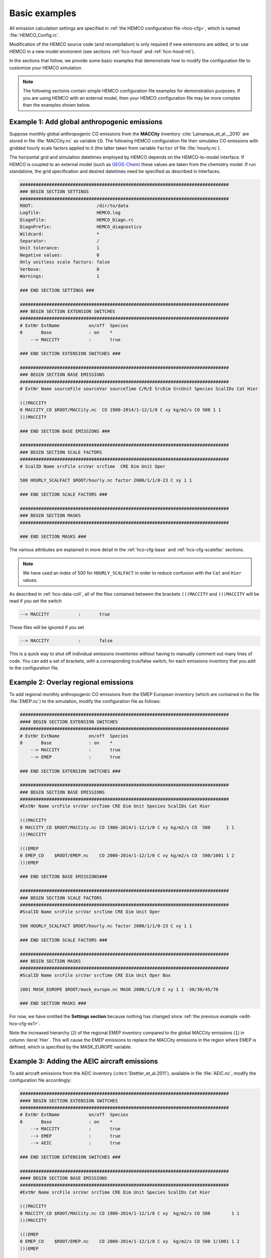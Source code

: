.. _edit-hco-cfg:

##############
Basic examples
##############

All emission calculation settings are specified in :ref:`the HEMCO
configuration file <hco-cfg>`, which is named
:file:`HEMCO_Config.rc`.

Modification of the HEMCO source code (and recompilation) is only
required if new extensions are added, or to use HEMCO in a new model
environent (see sections :ref:`hco-hood` and :ref:`hco-hood-int`).

In the sections that follow, we provide some basic examples that
demonstrate how to modify the configuration file to customize your
HEMCO simulation.

.. note::

   The following sectoins contain simple HEMCO configuration file
   examples for demonstration purposes.  If you are using HEMCO with
   an external model, then your HEMCO configuration file may be more
   complex than the examples shown below.

.. _edit-hco-cfg-ex1:

=============================================
Example 1: Add global anthropogenic emissions
=============================================

Suppose monthly global anthropogenic CO emissions from the **MACCity**
inventory :cite:`Lamarque_et_al.,_2010` are stored in file
:file:`MACCity.nc` as variable :literal:`CO`. The following HEMCO
configuration file then simulates CO emissions with gridded
hourly scale factors applied to it (the latter taken from variable
:literal:`factor` of file :file:`hourly.nc`).

The horizontal grid and simulation datetimes employed by HEMCO depends
on the HEMCO-to-model interface. If HEMCO is coupled to an external
model (such as `GEOS-Chem <https://geos-chem.readthedocs.io>`_) these
values are taken from the chemistry model. If run standalone, the grid
specification and desired datetimes need be specified as described in
Interfaces.

.. code-block:: kconfig

   ###############################################################################
   ### BEGIN SECTION SETTINGS
   ###############################################################################
   ROOT:                        /dir/to/data
   Logfile:                     HEMCO.log
   DiagnFile:                   HEMCO_Diagn.rc
   DiagnPrefix:                 HEMCO_diagnostics
   Wildcard:                    *
   Separator:                   /
   Unit tolerance:              1
   Negative values:             0
   Only unitless scale factors: false
   Verbose:                     0
   Warnings:                    1

   ### END SECTION SETTINGS ###

   ###############################################################################
   ### BEGIN SECTION EXTENSION SWITCHES
   ###############################################################################
   # ExtNr ExtName           on/off  Species
   0       Base              : on    *
       --> MACCITY           :       true

   ### END SECTION EXTENSION SWITCHES ###

   ###############################################################################
   ### BEGIN SECTION BASE EMISSIONS
   ###############################################################################
   # ExtNr Name sourceFile sourceVar sourceTime C/R/E SrcDim SrcUnit Species ScalIDs Cat Hier

   (((MACCITY
   0 MACCITY_CO $ROOT/MACCity.nc  CO 1980-2014/1-12/1/0 C xy kg/m2/s CO 500 1 1
   )))MACCITY

   ### END SECTION BASE EMISSIONS ###

   ###############################################################################
   ### BEGIN SECTION SCALE FACTORS
   ###############################################################################
   # ScalID Name srcFile srcVar srcTime  CRE Dim Unit Oper

   500 HOURLY_SCALFACT $ROOT/hourly.nc factor 2000/1/1/0-23 C xy 1 1

   ### END SECTION SCALE FACTORS ###

   ###############################################################################
   ### BEGIN SECTION MASKS
   ###############################################################################

   ### END SECTION MASKS ###

The various attributes are explained in more detail in the
:ref:`hco-cfg-base` and :ref:`hco-cfg-scalefac` sections.

.. note::

   We have used an index of 500 for :literal:`HOURLY_SCALFACT` in
   order to reduce confusion with the :literal:`Cat` and
   :literal:`Hier` values.

As described in :ref:`hco-data-coll`, all of the files
contained between the brackets :literal:`(((MACCITY` and
:literal:`)))MACCITY` will be read if you set the switch

.. code-block:: text

   --> MACCITY           :       true

These files will be ignored if you set

.. code-block::

   --> MACCITY           :       false

This is a quick way to shut off individual emissions inventories without
having to manually comment out many lines of code. You can add a set of
brackets, with a corresponding true/false switch, for each emissions
inventory that you add to the configuration file.

.. _edit-hco-cfg-ex2:

=====================================
Example 2: Overlay regional emissions
=====================================

To add regional monthly anthropogenic CO emissions from the EMEP
European inventory (which are contained in the file :file:`EMEP.nc`)
to the simulation, modify the configuration file as follows:

.. code-block:: kconfig

    ###############################################################################
    #### BEGIN SECTION EXTENSION SWITCHES
    ###############################################################################
    # ExtNr ExtName           on/off  Species
    0       Base              : on    *
        --> MACCITY           :       true
        --> EMEP              :       true

    ### END SECTION EXTENSION SWITCHES ###

    ###############################################################################
    ### BEGIN SECTION BASE EMISSIONS
    ###############################################################################
    #ExtNr Name srcFile srcVar srcTime CRE Dim Unit Species ScalIDs Cat Hier

    (((MACCITY
    0 MACCITY_CO $ROOT/MACCity.nc CO 1980-2014/1-12/1/0 C xy kg/m2/s CO  500      1 1
    )))MACCITY

    (((EMEP
    0 EMEP_CO    $ROOT/EMEP.nc    CO 2000-2014/1-12/1/0 C xy kg/m2/s CO  500/1001 1 2
    )))EMEP

    ### END SECTION BASE EMISSIONS###

    ###############################################################################
    ### BEGIN SECTION SCALE FACTORS
    ###############################################################################
    #ScalID Name srcFile srcVar srcTime CRE Dim Unit Oper

    500 HOURLY_SCALFACT $ROOT/hourly.nc factor 2000/1/1/0-23 C xy 1 1

    ### END SECTION SCALE FACTORS ###

    ###############################################################################
    ### BEGIN SECTION MASKS
    ###############################################################################
    #ScalID Name srcFile srcVar srcTime CRE Dim Unit Oper Box

    1001 MASK_EUROPE $ROOT/mask_europe.nc MASK 2000/1/1/0 C xy 1 1 -30/30/45/70

    ### END SECTION MASKS ###

For now, we have omitted the **Settings section**  because nothing has
changed since :ref:`the previous example <edit-hco-cfg-ex1>`.

Note the increased hierarchy (:literal:`2`) of the regional EMEP
inventory compared to the global MACCity emissions (:literal:`1`) in
column :lieral:`Hier`. This will cause the EMEP emissions to replace
the MACCity emissions in the region where EMEP is defined, which is
specified by the MASK_EUROPE variable.

.. _edit-hco-cfg-ex3:

=============================================
Example 3: Adding the AEIC aircraft emissions
=============================================

To add aircraft emissions from the AEIC inventory
(:cite:t:`Stettler_et_al.2011`), available in file :file:`AEIC.nc`, modify the
configuration file accordingly:

.. code-block :: kconfig

   ###############################################################################
   #### BEGIN SECTION EXTENSION SWITCHES
   ###############################################################################
   # ExtNr ExtName           on/off  Species
   0       Base              : on    *
       --> MACCITY           :       true
       --> EMEP              :       true
       --> AEIC              :       true

   ### END SECTION EXTENSION SWITCHES ###

   ###############################################################################
   #### BEGIN SECTION BASE EMISSIONS
   ###############################################################################
   #ExtNr Name srcFile srcVar srcTime CRE Dim Unit Species ScalIDs Cat Hier

   (((MACCITY
   0 MACCITY_CO $ROOT/MACCity.nc CO 1980-2014/1-12/1/0 C xy  kg/m2/s CO 500        1 1
   )))MACCITY

   (((EMEP
   0 EMEP_CO    $ROOT/EMEP.nc    CO 2000-2014/1-12/1/0 C xy  kg/m2/s CO 500 1/1001 1 2
   )))EMEP

   (((AEIC
   0 AEIC_CO    $ROOT/AEIC.nc    CO 2005/1-12/1/0      C xyz kg/m2/s CO -          2 1
   )))AEIC

   ### END SECTION BASE EMISSIONS ###

Note the change in the emission category (column :literal:`Cat`) from
:literal:`1` to :literal:`2`.  In this example, category 1 represents
anthropogenic emissions and category 2 represents aircraft emissions.

.. _edit-hco-cfg-ex4:

========================================
Example 4: Add biomass burning emissions
========================================

GFED4 biomass burning emissions (Giglio et al, 2013), which are
implemented as a HEMCO Extension, can be added to the simulation by:

#. Adding the corresponding extension to section **Extension
   Switches**
#. Adding all the input data needed by GFED4 to section **Base
   Emissions**.

The extension number defined in the **Extension Switches** section
must match the corresponding :literal:`ExtNr` entry in the Base
Emissions section (in this example, :literal:`111`).

.. code-block:: kconfig

   ###############################################################################
   #### BEGIN SECTION EXTENSION SWITCHES
   ###############################################################################
   # ExtNr ExtName           on/off  Species
   0       Base              : on    *
       --> MACCITY           :       true
       --> EMEP              :       true
       --> AEIC              :       true
   #------------------------------------------------------------------------------
   111     GFED              : on    CO
       --> GFED3             :       false
       --> GFED4             :       true
       --> GFED_daily        :       false
       --> GFED_3hourly      :       false
       --> Scaling_CO        :       1.05

   ### END SECTION EXTENSION SWITCHES ###

   ###############################################################################
   #### BEGIN SECTION BASE EMISSIONS
   ###############################################################################
   #ExtNr Name srcFile srcVar srcTime CRE Dim Unit Species ScalIDs Cat Hier

   (((MACCITY
   0 MACCITY_CO $ROOT/MACCity.nc  CO 1980-2014/1-12/1/0 C xy  kg/m2/s CO 500      1 1
   )))MACCITY

   (((EMEP
   0 EMEP_CO    $ROOT/EMEP.nc     CO 2000-2014/1-12/1/0 C xy  kg/m2/s CO 500/1001 1 2
   )))EMEP

   (((AEIC
   0 AEIC_CO    $ROOT/AEIC.nc     CO 2005/1-12/1/0      C xyz kg/m2/s CO -        2 1
   )))AEIC

   ###############################################################################
   ###  BEGIN SECTION EXTENSION DATA (subsection of BASE EMISSIONS SECTION
   ###
   ### These fields are needed by the extensions listed above. The assigned ExtNr
   ### must match the ExtNr entry in section 'Extension switches'. These fields
   ### are only read if the extension is enabled.  The fields are imported by the
   ### extensions by field name.  The name given here must match the name used
   ### in the extension's source code.
   ###############################################################################

   # --- GFED biomass burning emissions (Extension 111) ---
   111 GFED_HUMTROP    $ROOT/GFED3/v2014-10/GFED3_humtropmap.nc              humtrop           2000/1/1/0             C xy 1         * - 1 1

   (((GFED3
   111 GFED_WDL        $ROOT/GFED3/v2014-10/GFED3_gen.1x1.$YYYY.nc           GFED3_BB__WDL_DM  1997-2011/1-12/01/0    C xy kgDM/m2/s * - 1 1
   111 GFED_AGW        $ROOT/GFED3/v2014-10/GFED3_gen.1x1.$YYYY.nc           GFED3_BB__AGW_DM  1997-2011/1-12/01/0    C xy kgDM/m2/s * - 1 1
   111 GFED_DEF        $ROOT/GFED3/v2014-10/GFED3_gen.1x1.$YYYY.nc           GFED3_BB__DEF_DM  1997-2011/1-12/01/0    C xy kgDM/m2/s * - 1 1
   111 GFED_FOR        $ROOT/GFED3/v2014-10/GFED3_gen.1x1.$YYYY.nc           GFED3_BB__FOR_DM  1997-2011/1-12/01/0    C xy kgDM/m2/s * - 1 1
   111 GFED_PET        $ROOT/GFED3/v2014-10/GFED3_gen.1x1.$YYYY.nc           GFED3_BB__PET_DM  1997-2011/1-12/01/0    C xy kgDM/m2/s * - 1 1
   111 GFED_SAV        $ROOT/GFED3/v2014-10/GFED3_gen.1x1.$YYYY.nc           GFED3_BB__SAV_DM  1997-2011/1-12/01/0    C xy kgDM/m2/s * - 1 1
   )))GFED3

   (((GFED4
   111 GFED_WDL        $ROOT/GFED4/v2015-03/GFED4_gen.025x025.$YYYY.nc       WDL_DM            2000-2013/1-12/01/0    C xy kg/m2/s   * - 1 1
   111 GFED_AGW        $ROOT/GFED4/v2015-03/GFED4_gen.025x025.$YYYY.nc       AGW_DM            2000-2013/1-12/01/0    C xy kg/m2/s   * - 1 1
   111 GFED_DEF        $ROOT/GFED4/v2015-03/GFED4_gen.025x025.$YYYY.nc       DEF_DM            2000-2013/1-12/01/0    C xy kg/m2/s   * - 1 1
   111 GFED_FOR        $ROOT/GFED4/v2015-03/GFED4_gen.025x025.$YYYY.nc       FOR_DM            2000-2013/1-12/01/0    C xy kg/m2/s   * - 1 1
   111 GFED_PET        $ROOT/GFED4/v2015-03/GFED4_gen.025x025.$YYYY.nc       PET_DM            2000-2013/1-12/01/0    C xy kg/m2/s   * - 1 1
   111 GFED_SAV        $ROOT/GFED4/v2015-03/GFED4_gen.025x025.$YYYY.nc       SAV_DM            2000-2013/1-12/01/0    C xy kg/m2/s   * - 1 1
   )))GFED4

   (((GFED_daily
   111 GFED_FRAC_DAY   $ROOT/GFED3/v2014-10/GFED3_dailyfrac_gen.1x1.$YYYY.nc GFED3_BB__DAYFRAC 2002-2011/1-12/1-31/0  C xy 1         * - 1 1
   )))GFED_daily

   (((GFED_3hourly
   111 GFED_FRAC_3HOUR $ROOT/GFED3/v2014-10/GFED3_3hrfrac_gen.1x1.$YYYY.nc   GFED3_BB__HRFRAC  2002-2011/1-12/01/0-23 C xy 1         * - 1 1
   )))GFED_3hourly

   ### END SECTION BASE EMISSIONS ###

As in the previous examples, the tags beginning with :literal:`(((` and
:literal:`)))` denote options that can be toggled on or off in the
Extension Switches section. For example, if you wanted to use GFED3
biomass emissions instead of GFED4, you would set the switch for GFED3
to true and the switch for GFED4 to false.

Scale factors and other extension options (e.g. :literal:`Scaling_CO`)
can be specified in the Extension Switches section.

.. _edit-hco-cfg-ex5:

===============================================
Example 5: Tell HEMCO to use additional species
===============================================

The HEMCO configuration file can hold emission specifications of as
many species as desired. For example, to add anthropogenic NO
emissions from the MACCity inventory, modify the HEMCO configuration
file as shown:

.. code-block:: kconfig

   ###############################################################################
   #### BEGIN SECTION BASE EMISSIONS
   ###############################################################################
   #ExtNr Name srcFile srcVar srcTime CRE Dim Unit Species ScalIDs Cat Hier

   (((MACCITY
   0 MACCITY_CO $ROOT/MACCity.nc CO 1980-2014/1-12/1/0 C xy kg/m2/s CO 500 1 1
   0 MACCITY_NO $ROOT/MACCity.nc NO 1980-2014/1-12/1/0 C xy kg/m2/s NO 500 1 1
   )))MACCITY

To include NO in GFED, we can just add NO to the list of species that
GFED will process in the Extension Switches section.

.. code-block:: kconfig

   ###############################################################################
   #### BEGIN SECTION EXTENSION SWITCHES
   ###############################################################################
   # ExtNr ExtName           on/off  Species
   0       Base              : on    *
       --> MACCITY           :       true
       --> EMEP              :       true
       --> AEIC              :       true
   #------------------------------------------------------------------------------
   111     GFED              : on    CO/NO
       --> GFED3             :       false
       --> GFED4             :       true
       --> GFED_daily        :       false
       --> GFED_3hourly      :       false
       --> Scaling_CO        :       1.05

Finally, let's add sulfate emissions to the simulation. Emissions of
SO4 are approximated from the MACCity SO2 data, assuming that SO4
constitutes 3.1% of the SO2 emissions. The final configuration file
now looks like this:

.. code-block:: kconfig

   ###############################################################################
   #### BEGIN SECTION SETTINGS
   ###############################################################################
   ROOT:                        /dir/to/data
   Logfile:                     HEMCO.log
   DiagnFile:                   HEMCO_Diagn.rc
   DiagnPrefix:                 HEMCO_diagnostics
   Wildcard:                    *
   Separator:                   /
   Unit tolerance:              1
   Negative values:             0
   Only unitless scale factors: false
   Verbose:                     0
   Warnings:                    1

   ### END SECTION SETTINGS ###

   ###############################################################################
   ### BEGIN SECTION EXTENSION SWITCHES
   ###############################################################################
   # ExtNr ExtName           on/off  Species
   0       Base              : on    *
       --> MACCITY           :       true
       --> EMEP              :       true
       --> AEIC              :       true
   #------------------------------------------------------------------------------
   111     GFED              : on    CO/NO/SO2
       --> GFED3             :       false
       --> GFED4             :       true
       --> GFED_daily        :       false
       --> GFED_3hourly      :       false
       --> Scaling_CO        :       1.05

   ### END SECTION EXTENSION SWITCHES ###

   ###############################################################################
   #### BEGIN SECTION BASE EMISSIONS
   ###############################################################################
   #ExtNr Name srcFile srcVar srcTime CRE Dim Unit Species ScalIDs Cat Hier
   (((MACCITY
   0 MACCITY_CO  $ROOT/MACCity.nc CO  1980-2014/1-12/1/0 C xy  kg/m2/s CO  500     1 1
   0 MACCITY_NO  $ROOT/MACCity.nc NO  1980-2014/1-12/1/0 C xy  kg/m2/s NO  500     1 1
   0 MACCITY_SO2 $ROOT/MACCity.nc SO2 1980-2014/1-12/1/0 C xy  kg/m2/s SO2 -       1 1
   0 MACCITY_SO4 -                -   -                  - -   -       SO4 600     1 1
   )))MACCITY

   (((EMEP
   0 EMEP_CO     $ROOT/EMEP.nc     CO 2000-2014/1-12/1/0 C xy  kg/m2/s CO 500/1001 1 2
   )))EMEP

   (((AEIC
   0 AEIC_CO     $ROOT/AEIC.nc     CO 2005/1-12/1/0      C xyz kg/m2/s CO -        2 1
   )))AEIC

   ###############################################################################
   ###  BEGIN SECTION EXTENSION DATA (subsection of BASE EMISSIONS SECTION
   ###
   ### These fields are needed by the extensions listed above. The assigned ExtNr
   ### must match the ExtNr entry in section 'Extension switches'. These fields
   ### are only read if the extension is enabled.  The fields are imported by the
   ### extensions by field name.  The name given here must match the name used
   ### in the extension's source code.
   ##############################################################################

   # --- GFED biomass burning emissions (Extension 111) ---
   111 GFED_HUMTROP    $ROOT/GFED3/v2014-10/GFED3_humtropmap.nc              humtrop           2000/1/1/0             C xy 1         * - 1 1

   (((GFED3
   111 GFED_WDL        $ROOT/GFED3/v2014-10/GFED3_gen.1x1.$YYYY.nc           GFED3_BB__WDL_DM  1997-2011/1-12/01/0    C xy kgDM/m2/s * - 1 1
   111 GFED_AGW        $ROOT/GFED3/v2014-10/GFED3_gen.1x1.$YYYY.nc           GFED3_BB__AGW_DM  1997-2011/1-12/01/0    C xy kgDM/m2/s * - 1 1
   111 GFED_DEF        $ROOT/GFED3/v2014-10/GFED3_gen.1x1.$YYYY.nc           GFED3_BB__DEF_DM  1997-2011/1-12/01/0    C xy kgDM/m2/s * - 1 1
   111 GFED_FOR        $ROOT/GFED3/v2014-10/GFED3_gen.1x1.$YYYY.nc           GFED3_BB__FOR_DM  1997-2011/1-12/01/0    C xy kgDM/m2/s * - 1 1
   111 GFED_PET        $ROOT/GFED3/v2014-10/GFED3_gen.1x1.$YYYY.nc           GFED3_BB__PET_DM  1997-2011/1-12/01/0    C xy kgDM/m2/s * - 1 1
   111 GFED_SAV        $ROOT/GFED3/v2014-10/GFED3_gen.1x1.$YYYY.nc           GFED3_BB__SAV_DM  1997-2011/1-12/01/0    C xy kgDM/m2/s * - 1 1
   )))GFED3

   (((GFED4
   111 GFED_WDL        $ROOT/GFED4/v2015-03/GFED4_gen.025x025.$YYYY.nc       WDL_DM            2000-2013/1-12/01/0    C xy kg/m2/s   * - 1 1
   111 GFED_AGW        $ROOT/GFED4/v2015-03/GFED4_gen.025x025.$YYYY.nc       AGW_DM            2000-2013/1-12/01/0    C xy kg/m2/s   * - 1 1
   111 GFED_DEF        $ROOT/GFED4/v2015-03/GFED4_gen.025x025.$YYYY.nc       DEF_DM            2000-2013/1-12/01/0    C xy kg/m2/s   * - 1 1
   111 GFED_FOR        $ROOT/GFED4/v2015-03/GFED4_gen.025x025.$YYYY.nc       FOR_DM            2000-2013/1-12/01/0    C xy kg/m2/s   * - 1 1
   111 GFED_PET        $ROOT/GFED4/v2015-03/GFED4_gen.025x025.$YYYY.nc       PET_DM            2000-2013/1-12/01/0    C xy kg/m2/s   * - 1 1
   111 GFED_SAV        $ROOT/GFED4/v2015-03/GFED4_gen.025x025.$YYYY.nc       SAV_DM            2000-2013/1-12/01/0    C xy kg/m2/s   * - 1 1
   )))GFED4

   (((GFED_daily
   111 GFED_FRAC_DAY   $ROOT/GFED3/v2014-10/GFED3_dailyfrac_gen.1x1.$YYYY.nc GFED3_BB__DAYFRAC 2002-2011/1-12/1-31/0  C xy 1         * - 1 1
   )))GFED_daily

   (((GFED_3hourly
   111 GFED_FRAC_3HOUR $ROOT/GFED3/v2014-10/GFED3_3hrfrac_gen.1x1.$YYYY.nc   GFED3_BB__HRFRAC  2002-2011/1-12/01/0-23 C xy 1         * - 1 1
   )))GFED_3hourly

   ### END SECTION BASE EMISSIONS ###

   ###############################################################################
   #### BEGIN SECTION SCALE FACTORS
   ###############################################################################
   # ScalID Name srcFile srcVar srcTime CRE Dim Unit Oper

   500 HOURLY_SCALFACT $ROOT/hourly.nc factor  2000/1/1/0-23 C xy 1 1
   600 SO2toSO4        0.031           -       -             - -  1 1

   ### END SECTION SCALE FACTORS ###

   ###############################################################################
   #### BEGIN SECTION MASKS
   ###############################################################################
   #ScalID Name srcFile srcVar srcTime CRE Dim Unit Oper Box

   1001 MASK_EUROPE $ROOT/mask_europe.nc MASK 2000/1/1/0 C xy 1 1 -30/30/45/70

   ### END SECTION MASKS ###

.. _edit-hco-cfg-ex6:

======================================================================================
Example 6: Add inventories that do not separate out biofuels and/or trash emissions
======================================================================================

Several emissions inventories (e.g. CEDS and EDGAR) lump biofuels
and/or and trash emissions together with anthropogenic emissions. For
inventories such as these, HEMCO allows you to specify up to 3
multiple categories for each species listing in the HEMCO
configuration file. All of the emissions will go into the first listed
category, and the other listed categories will be set to zero.

In this example, all NO emissions from the EDGAR inventory power
sector will be placed into the the anthropogenic emissions category
(:literal:`Cat=1`), while the biofuel emissions category (Cat=2) will
be set to zero.

.. code-block:: kconfig

   0 EDGAR_NO_POW EDGAR_v43.NOx.POW.0.1x0.1.nc emi_nox 1970-2010/1/1/0 C xy kg/m2/s NO 1201/25/115  1/2  2

In this example, all NO emissions from CEDS inventory agriculture
sector will be placed into the the anthropogenic emissions category
(:literal:`Cat=1`), while the biofuel emissions category
(:literal:`Cat=2`) and trash emissions category (:literal:`Cat=12`)
will be set to zero.

.. code-block:: kconfig

   0 CEDS_NO_AGR NO-em-anthro_CMIP_CEDS_$YYYY.nc  NO_agr 1750-2014/1-12/1/0 C xy kg/m2/s NO  25 1/2/12 5
